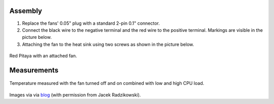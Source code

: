    
********
Assembly
********

1. Replace the fans' 0.05" plug with a standard 2-pin 0.1" connector.
 
#. Connect the black wire to the negative terminal and the red wire to the positive terminal. Markings are visible
   in the picture below.
    
#.  Attaching the fan to the heat sink using two screws as shown in the picture below. 
 
.. image:: cooling-screwon.jpg
   :align: center
   :scale: 70 %

.. figure:: cooling-topdown.jpg 
   :align: center
   :scale: 70 %

   Red Pitaya with an attached fan.


************
Measurements
************

.. figure:: cooling-result.png
   :align: center

   Temperature measured with the fan turned off and on combined with low and high CPU load.

Images via via `blog <https://rroeng.blogspot.com/2014/03/keep-your-red-pitaya-cool.html>`_ (with permission from Jacek Radzikowski).
